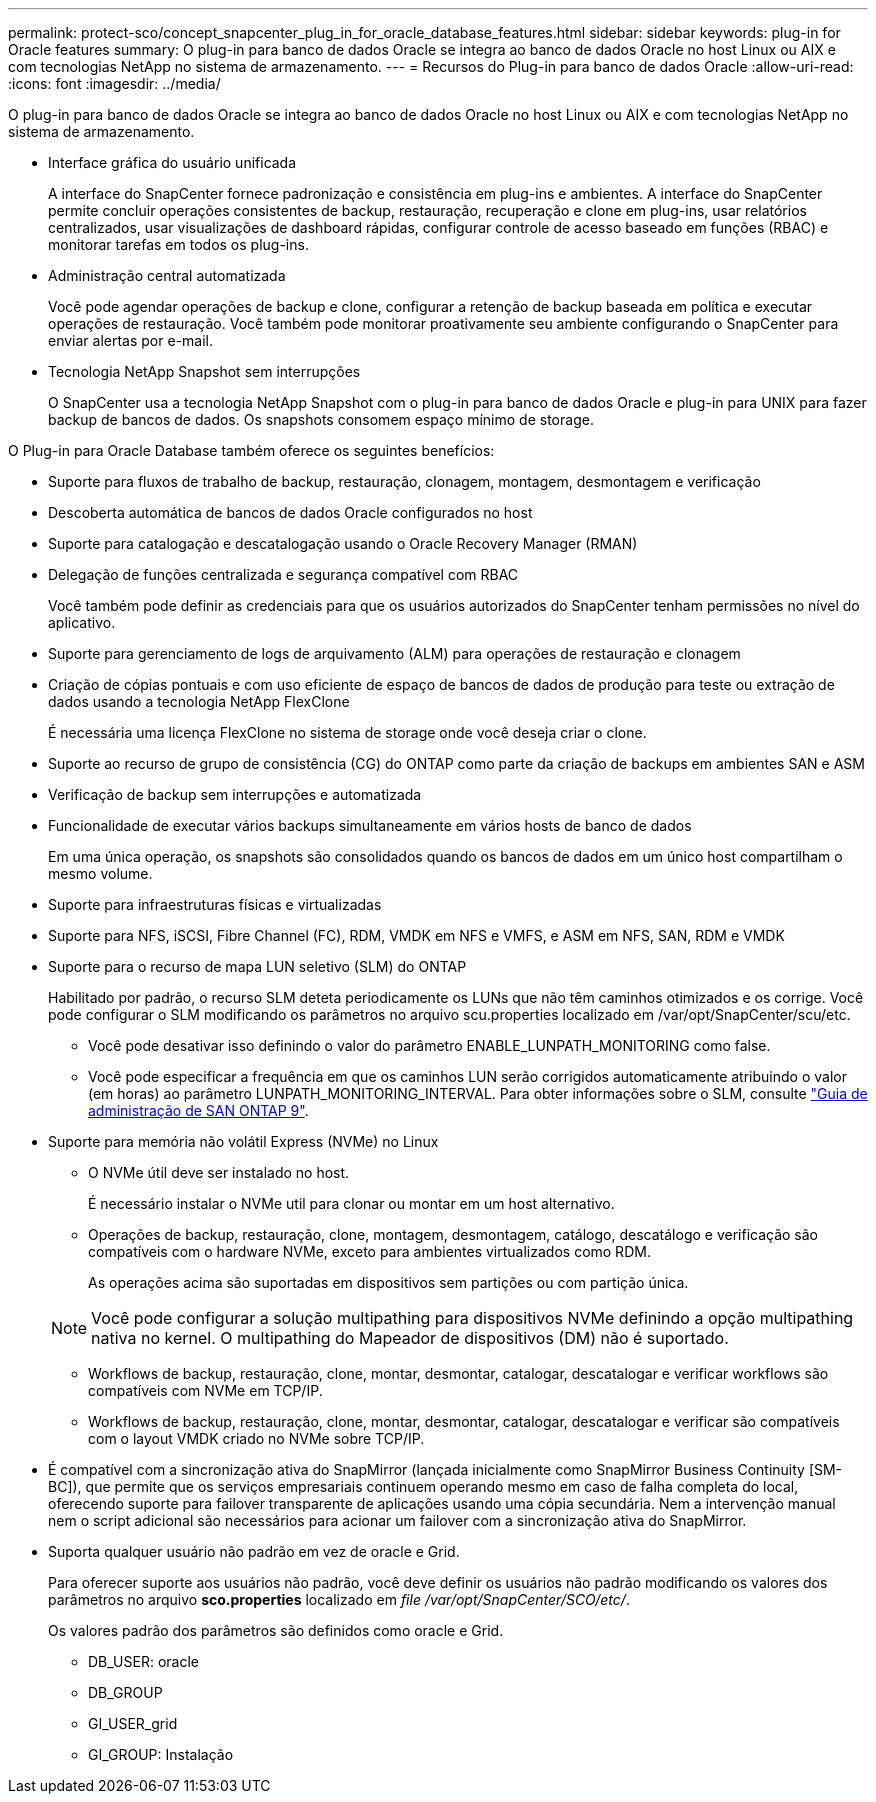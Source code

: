 ---
permalink: protect-sco/concept_snapcenter_plug_in_for_oracle_database_features.html 
sidebar: sidebar 
keywords: plug-in for Oracle features 
summary: O plug-in para banco de dados Oracle se integra ao banco de dados Oracle no host Linux ou AIX e com tecnologias NetApp no sistema de armazenamento. 
---
= Recursos do Plug-in para banco de dados Oracle
:allow-uri-read: 
:icons: font
:imagesdir: ../media/


[role="lead"]
O plug-in para banco de dados Oracle se integra ao banco de dados Oracle no host Linux ou AIX e com tecnologias NetApp no sistema de armazenamento.

* Interface gráfica do usuário unificada
+
A interface do SnapCenter fornece padronização e consistência em plug-ins e ambientes. A interface do SnapCenter permite concluir operações consistentes de backup, restauração, recuperação e clone em plug-ins, usar relatórios centralizados, usar visualizações de dashboard rápidas, configurar controle de acesso baseado em funções (RBAC) e monitorar tarefas em todos os plug-ins.

* Administração central automatizada
+
Você pode agendar operações de backup e clone, configurar a retenção de backup baseada em política e executar operações de restauração. Você também pode monitorar proativamente seu ambiente configurando o SnapCenter para enviar alertas por e-mail.

* Tecnologia NetApp Snapshot sem interrupções
+
O SnapCenter usa a tecnologia NetApp Snapshot com o plug-in para banco de dados Oracle e plug-in para UNIX para fazer backup de bancos de dados. Os snapshots consomem espaço mínimo de storage.



O Plug-in para Oracle Database também oferece os seguintes benefícios:

* Suporte para fluxos de trabalho de backup, restauração, clonagem, montagem, desmontagem e verificação
* Descoberta automática de bancos de dados Oracle configurados no host
* Suporte para catalogação e descatalogação usando o Oracle Recovery Manager (RMAN)
* Delegação de funções centralizada e segurança compatível com RBAC
+
Você também pode definir as credenciais para que os usuários autorizados do SnapCenter tenham permissões no nível do aplicativo.

* Suporte para gerenciamento de logs de arquivamento (ALM) para operações de restauração e clonagem
* Criação de cópias pontuais e com uso eficiente de espaço de bancos de dados de produção para teste ou extração de dados usando a tecnologia NetApp FlexClone
+
É necessária uma licença FlexClone no sistema de storage onde você deseja criar o clone.

* Suporte ao recurso de grupo de consistência (CG) do ONTAP como parte da criação de backups em ambientes SAN e ASM
* Verificação de backup sem interrupções e automatizada
* Funcionalidade de executar vários backups simultaneamente em vários hosts de banco de dados
+
Em uma única operação, os snapshots são consolidados quando os bancos de dados em um único host compartilham o mesmo volume.

* Suporte para infraestruturas físicas e virtualizadas
* Suporte para NFS, iSCSI, Fibre Channel (FC), RDM, VMDK em NFS e VMFS, e ASM em NFS, SAN, RDM e VMDK
* Suporte para o recurso de mapa LUN seletivo (SLM) do ONTAP
+
Habilitado por padrão, o recurso SLM deteta periodicamente os LUNs que não têm caminhos otimizados e os corrige. Você pode configurar o SLM modificando os parâmetros no arquivo scu.properties localizado em /var/opt/SnapCenter/scu/etc.

+
** Você pode desativar isso definindo o valor do parâmetro ENABLE_LUNPATH_MONITORING como false.
** Você pode especificar a frequência em que os caminhos LUN serão corrigidos automaticamente atribuindo o valor (em horas) ao parâmetro LUNPATH_MONITORING_INTERVAL. Para obter informações sobre o SLM, consulte http://docs.netapp.com/ontap-9/topic/com.netapp.doc.dot-cm-sanag/home.html["Guia de administração de SAN ONTAP 9"^].


* Suporte para memória não volátil Express (NVMe) no Linux
+
** O NVMe útil deve ser instalado no host.
+
É necessário instalar o NVMe util para clonar ou montar em um host alternativo.

** Operações de backup, restauração, clone, montagem, desmontagem, catálogo, descatálogo e verificação são compatíveis com o hardware NVMe, exceto para ambientes virtualizados como RDM.
+
As operações acima são suportadas em dispositivos sem partições ou com partição única.

+

NOTE: Você pode configurar a solução multipathing para dispositivos NVMe definindo a opção multipathing nativa no kernel. O multipathing do Mapeador de dispositivos (DM) não é suportado.

** Workflows de backup, restauração, clone, montar, desmontar, catalogar, descatalogar e verificar workflows são compatíveis com NVMe em TCP/IP.
** Workflows de backup, restauração, clone, montar, desmontar, catalogar, descatalogar e verificar são compatíveis com o layout VMDK criado no NVMe sobre TCP/IP.


* É compatível com a sincronização ativa do SnapMirror (lançada inicialmente como SnapMirror Business Continuity [SM-BC]), que permite que os serviços empresariais continuem operando mesmo em caso de falha completa do local, oferecendo suporte para failover transparente de aplicações usando uma cópia secundária. Nem a intervenção manual nem o script adicional são necessários para acionar um failover com a sincronização ativa do SnapMirror.
* Suporta qualquer usuário não padrão em vez de oracle e Grid.
+
Para oferecer suporte aos usuários não padrão, você deve definir os usuários não padrão modificando os valores dos parâmetros no arquivo *sco.properties* localizado em _file /var/opt/SnapCenter/SCO/etc/_.

+
Os valores padrão dos parâmetros são definidos como oracle e Grid.

+
** DB_USER: oracle
** DB_GROUP
** GI_USER_grid
** GI_GROUP: Instalação



